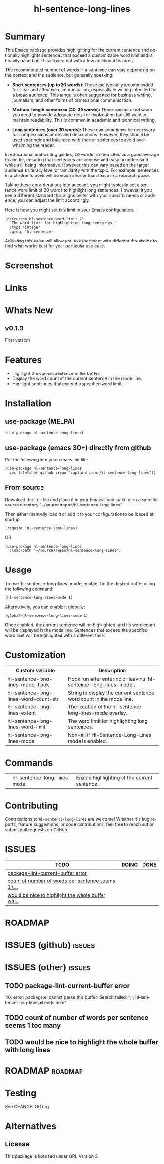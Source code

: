 #+title: hl-sentence-long-lines
#+author: James Dyer
#+email: captainflasmr@gmail.com
#+language: en
#+options: ':t toc:nil author:nil email:nil num:nil title:nil
#+todo: TODO DOING | DONE
#+startup: showall

* Summary

This Emacs package provides highlighting for the current sentence and optionally highlights sentences that exceed a customizable word limit and is heavily based on =hl-sentence= but with a few additional features.

The recommended number of words in a sentence can vary depending on the context and the audience, but generally speaking:

- **Short sentences (up to 20 words):** These are typically recommended for clear and effective communication, especially in writing intended for a broad audience. This range is often suggested for business writing, journalism, and other forms of professional communication.

- **Medium-length sentences (20-30 words):** These can be used when you need to provide adequate detail or explanation but still want to maintain readability. This is common in academic and technical writing.

- **Long sentences (over 30 words):** These can sometimes be necessary for complex ideas or detailed descriptions. However, they should be used sparingly and balanced with shorter sentences to avoid overwhelming the reader.

In educational and writing guides, 20 words is often cited as a good average to aim for, ensuring that sentences are concise and easy to understand while still being informative. However, this can vary based on the target audience's literacy level or familiarity with the topic. For example, sentences in a children's book will be much shorter than those in a research paper.

Taking these considerations into account, you might typically set a sentence word limit of 20 words to highlight long sentences. However, if you see a different standard that aligns better with your specific needs or audience, you can adjust the limit accordingly.

Here is how you might set this limit in your Emacs configuration:

#+begin_src elisp
(defcustom hl-sentence-word-limit 20
  "The word limit for highlighting long sentences."
  :type 'integer
  :group 'hl-sentence)
#+end_src

Adjusting this value will allow you to experiment with different thresholds to find what works best for your particular use case.

* Screenshot

* Links

* Whats New

** v0.1.0

First version

* Features

- Highlight the current sentence in the buffer.
- Display the word count of the current sentence in the mode line.
- Highlight sentences that exceed a specified word limit.

* Installation

** use-package (MELPA)

#+begin_src elisp
(use-package hl-sentence-long-lines)
#+end_src

** use-package (emacs 30+) directly from github

Put the following into your emacs init file:

#+begin_src elisp
(use-package hl-sentence-long-lines
  :vc (:fetcher github :repo "captainflasmr/hl-sentence-long-lines"))
#+end_src

** From source

Download the `.el` file and place it in your Emacs `load-path` or in a specific source directory "~/source/repos/hl-sentence-long-lines"

Then either manually load it or add it to your configuration to be loaded at startup.

#+begin_src elisp
(require 'hl-sentence-long-lines)
#+end_src

OR

#+begin_src elisp
(use-package hl-sentence-long-lines
  :load-path "~/source/repos/hl-sentence-long-lines")
#+end_src

* Usage

To use `hl-sentence-long-lines` mode, enable it in the desired buffer using the following command:

#+BEGIN_SRC elisp
(hl-sentence-long-lines-mode 1)
#+END_SRC

Alternatively, you can enable it globally:

#+BEGIN_SRC elisp
(global-hl-sentence-long-lines-mode 1)
#+END_SRC

Once enabled, the current sentence will be highlighted, and its word count will be displayed in the mode line. Sentences that exceed the specified word limit will be highlighted with a different face.

* Customization

#+begin_src emacs-lisp :results table :colnames '("Custom variable" "Description") :exports results
  (let ((rows))
    (mapatoms
     (lambda (symbol)
       (when (and (string-match "^hl-sentence-long-"
                                (symbol-name symbol))
                  (not (string-match "--" (symbol-name symbol)))
                  (or (custom-variable-p symbol)
                      (boundp symbol)))
         (push `(,symbol
                 ,(car
                   (split-string
                    (or (get (indirect-variable symbol)
                             'variable-documentation)
                        (get symbol 'variable-documentation)
                        "")
                    "\n")))
               rows))))
    rows)
#+end_src

#+RESULTS:
| Custom variable                       | Description                                                         |
|---------------------------------------+---------------------------------------------------------------------|
| hl-sentence-long-lines-mode-hook      | Hook run after entering or leaving `hl-sentence-long-lines-mode'.   |
| hl-sentence-long-lines-word-count-str | String to display the current sentence word count in the mode line. |
| hl-sentence-long-lines-extent         | The location of the hl-sentence-long-lines-mode overlay.            |
| hl-sentence-long-lines-word-limit     | The word limit for highlighting long sentences.                     |
| hl-sentence-long-lines-mode           | Non-nil if Hl-Sentence-Long-Lines mode is enabled.                  |

* Commands

#+BEGIN_SRC emacs-lisp :results table :colnames '("Command" "Description") :exports results
    (let ((rows))
      (mapatoms
       (lambda (symbol)
         (when (and (string-match "^hl-sentence-long-"
                                  (symbol-name symbol))
                    (commandp symbol))
           (push `(,(string-join
                     (seq-filter
                      (lambda (symbol)
                        (not (string-match "menu" symbol)))
                      (mapcar
                       (lambda (keys)
                         (key-description keys))
                       (or
                        (where-is-internal
                         (symbol-function symbol)
                         comint-mode-map
                         nil nil (command-remapping 'comint-next-input))
                        (where-is-internal
                         symbol ready-player-major-mode-map nil nil (command-remapping symbol))
                        (where-is-internal
                         (symbol-function symbol)
                         ready-player-major-mode-map nil nil (command-remapping symbol)))))  " or ")
                   ,(symbol-name symbol)
                   ,(car
                     (split-string
                      (or (documentation symbol t) "")
                      "\n")))
                 rows))))
      rows)
#+END_SRC

#+RESULTS:
|   | hl-sentence-long-lines-mode | Enable highlighting of the current sentence. |

* Contributing

Contributions to =hl-sentence-long-lines= are welcome! Whether it's bug reports, feature suggestions, or code contributions, feel free to reach out or submit pull requests on GitHub.

* ISSUES

#+begin: kanban :layout ("..." . 50) :scope nil :range ("TODO" . "DONE") :sort "O" :depth 3 :match "issues" :compressed t
| TODO                                               | DOING | DONE |
|----------------------------------------------------+-------+------|
| [[file:README.org::*package-lint-current-buffer error][package-lint-current-buffer error]]                  |       |      |
| [[file:README.org::*count of number of words per sentence seems 1 too many][count of number of words per sentence seems 1 t...]] |       |      |
| [[file:README.org::*would be nice to highlight the whole buffer with long lines][would be nice to highlight the whole buffer wit...]] |       |      |
#+end:

* ROADMAP

#+begin: kanban :layout ("..." . 100) :scope nil :range ("TODO" . "TODO") :sort "O" :depth 3 :match "roadmap" :compressed t
#+end:

* ISSUES (github)                                                    :issues:

* ISSUES (other)                                                     :issues:

** TODO package-lint-current-buffer error
1:0: error: package.el cannot parse this buffer: Search failed: ";;;
hl-sentence-long-lines.el ends here"
** TODO count of number of words per sentence seems 1 too many
** TODO would be nice to highlight the whole buffer with long lines

* ROADMAP                                                           :roadmap:

* Testing

See CHANGELOG.org

* Alternatives

** License

This package is licensed under GPL Version 3
